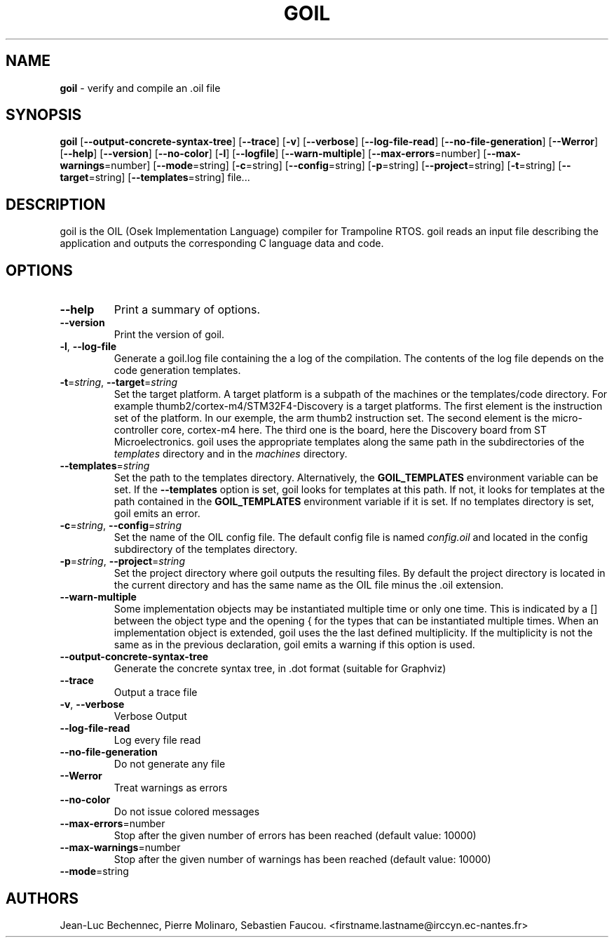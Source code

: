 .\" Manpage for goil
.\" Contact Jean-Luc.Bechennec@irccyn.ec-nantes.fr for errors or typos
.TH GOIL 1 "07 December 2014" "2.1.8" "goil man page"
.SH NAME
\fBgoil\fP \- verify and compile an .oil file
.SH SYNOPSIS
\fBgoil\fP [\fB--output-concrete-syntax-tree\fP] [\fB--trace\fP] [\fB-v\fP] [\fB--verbose\fP] [\fB--log-file-read\fP] [\fB--no-file-generation\fP] [\fB--Werror\fP] [\fB--help\fP] [\fB--version\fP] [\fB--no-color\fP] [\fB-l\fP] [\fB--logfile\fP] [\fB--warn-multiple\fP] [\fB--max-errors\fP=number] [\fB--max-warnings\fP=number] [\fB--mode\fP=string] [\fB-c\fP=string] [\fB--config\fP=string] [\fB-p\fP=string] [\fB--project\fP=string] [\fB-t\fP=string] [\fB--target\fP=string] [\fB--templates\fP=string] file...
.SH DESCRIPTION
goil is the OIL (Osek Implementation Language) compiler for Trampoline RTOS.
goil reads an input file describing the application and outputs the
corresponding C language data and code.

.SH OPTIONS

.IP \fB--help\fP 
Print a summary of options.

.IP \fB--version\fP
Print the version of goil.

.IP \fB-l\fP,\ \fB--log-file\fP
Generate a goil.log file containing the a log of the compilation. The contents
of the log file depends on the code generation templates.

.IP \fB-t\fP=\fIstring\fP,\ \fB--target\fP=\fIstring\fP
Set the target platform. A target platform is a subpath of the machines or
the templates/code directory. For example thumb2/cortex-m4/STM32F4-Discovery
is a target platforms. The first element is the instruction set of the platform.
In our exemple, the arm thumb2 instruction set. The second element is the
micro-controller core, cortex-m4 here. The third one is the board, here the 
Discovery board from ST Microelectronics. goil uses the
appropriate templates along the same path in the subdirectories of the
\fItemplates\fP directory and in the \fImachines\fP directory.

.IP \fB--templates\fP=\fIstring\fP
Set the path to the templates directory. Alternatively, the
\fBGOIL_TEMPLATES\fP environment variable can be set. If the
\fB--templates\fP option is set, goil looks for templates at this path.
If not, it looks for templates at the path contained in the
\fBGOIL_TEMPLATES\fP environment variable if it is set. If no templates
directory is set, goil emits an error.

.IP \fB-c\fP=\fIstring\fP,\ \fB--config\fP=\fIstring\fP
Set the name of the OIL config file. The default config file is named
\fIconfig.oil\fP and located in the config subdirectory of the templates
directory.

.IP \fB-p\fP=\fIstring\fP,\ \fB--project\fP=\fIstring\fP
Set the project directory where goil outputs the resulting files.
By default the project directory is located in the current directory and has 
the same name as the OIL file minus the .oil extension.

.IP \fB--warn-multiple\fP
Some implementation objects may be instantiated multiple time or only one time.
This is indicated by a [] between the object type and the opening { for the
types that can be instantiated multiple times. When an
implementation object is extended, goil uses the the last defined multiplicity.
If the multiplicity is not the same as in the previous declaration, goil emits
a warning if this option is used.

.IP \fB--output-concrete-syntax-tree\fP
Generate the concrete syntax tree, in .dot format (suitable for Graphviz)

.IP \fB--trace\fP
Output a trace file

.IP \fB-v\fP,\ \fB--verbose\fP
Verbose Output

.IP \fB--log-file-read\fP
Log every file read

.IP \fB--no-file-generation\fP
Do not generate any file

.IP \fB--Werror\fP
Treat warnings as errors 

.IP \fB--no-color\fP
Do not issue colored messages

.IP \fB--max-errors\fP=number
Stop after the given number of errors has been reached (default value: 10000)

.IP \fB--max-warnings\fP=number
Stop after the given number of warnings has been reached (default value: 10000)

.IP \fB--mode\fP=string
'lexical-only' or 'syntax-only' (default value: '')


.SH AUTHORS
Jean-Luc Bechennec, Pierre Molinaro, Sebastien Faucou. <firstname.lastname@irccyn.ec-nantes.fr>